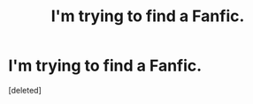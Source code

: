 #+TITLE: I'm trying to find a Fanfic.

* I'm trying to find a Fanfic.
:PROPERTIES:
:Score: 1
:DateUnix: 1555488691.0
:DateShort: 2019-Apr-17
:END:
[deleted]

